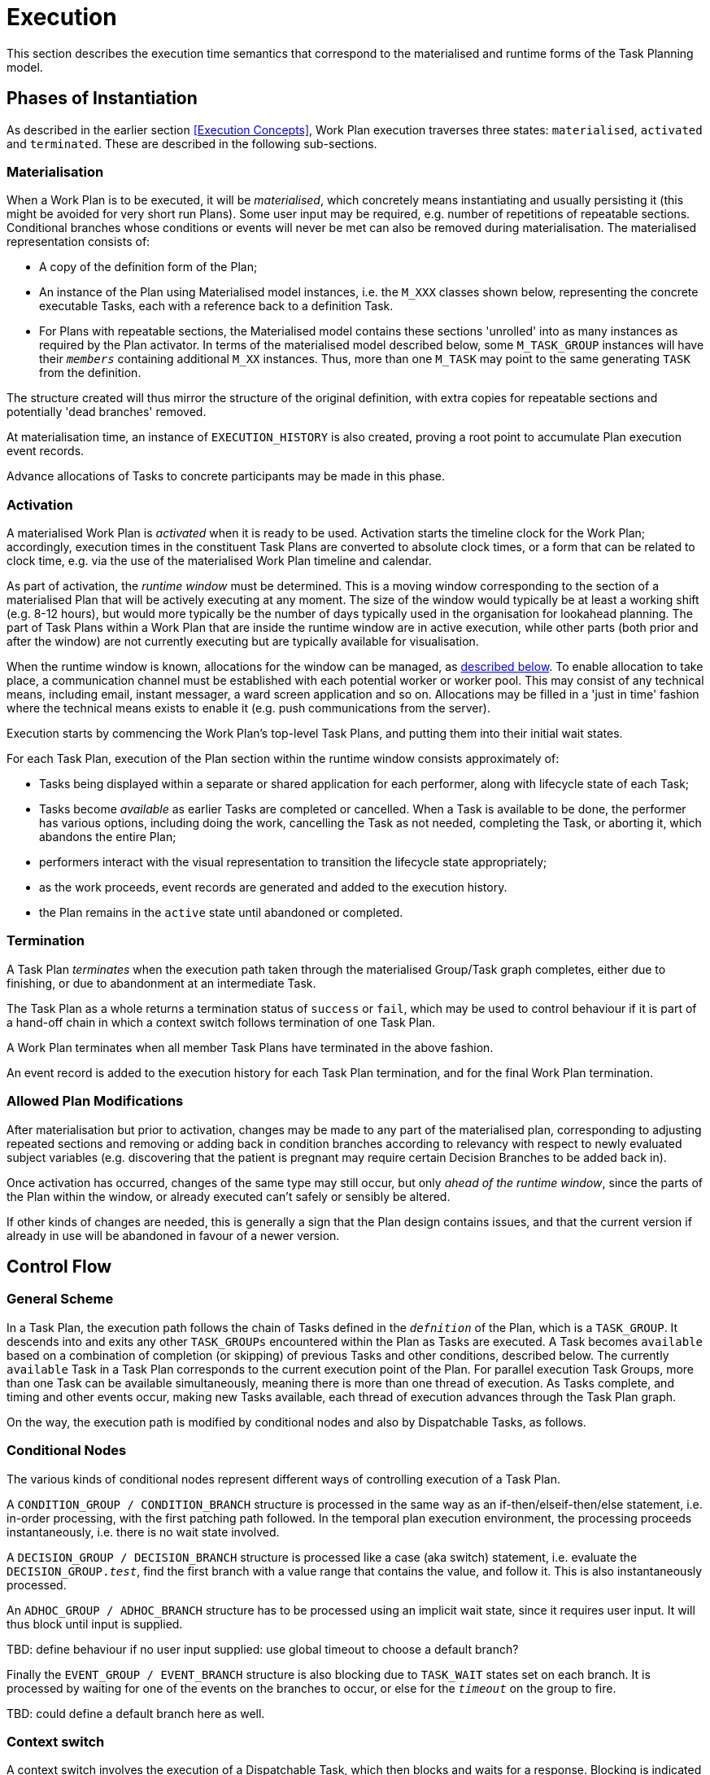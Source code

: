 = Execution

This section describes the execution time semantics that correspond to the materialised and runtime forms of the Task Planning model.

== Phases of Instantiation

As described in the earlier section <<Execution Concepts>>, Work Plan execution traverses three states: `materialised`, `activated` and `terminated`. These are described in the following sub-sections.

=== Materialisation

When a Work Plan is to be executed, it will be _materialised_, which concretely means instantiating and usually persisting it (this might be avoided for very short run Plans). Some user input may be required, e.g. number of repetitions of repeatable sections. Conditional branches whose conditions or events will never be met can also be removed during materialisation. The materialised representation consists of:

* A copy of the definition form of the Plan;
* An instance of the Plan using Materialised model instances, i.e. the `M_XXX` classes shown below, representing the concrete executable Tasks, each with a reference back to a definition Task. 
* For Plans with repeatable sections, the Materialised model contains these sections 'unrolled' into as many instances as required by the Plan activator. In terms of the materialised model described below, some `M_TASK_GROUP` instances will have their `_members_` containing additional `M_XX` instances. Thus, more than one `M_TASK` may point to the same generating `TASK` from the definition.

The structure created will thus mirror the structure of the original definition, with extra copies for repeatable sections and potentially 'dead branches' removed. 

At materialisation time, an instance of `EXECUTION_HISTORY` is also created, proving a root point to accumulate Plan execution event records.

Advance allocations of Tasks to concrete participants may be made in this phase.

=== Activation

A materialised Work Plan is _activated_ when it is ready to be used. Activation starts the timeline clock for the Work Plan; accordingly, execution times in the constituent Task Plans are converted to absolute clock times, or a form that can be related to clock time, e.g. via the use of the materialised Work Plan timeline and calendar.

As part of activation, the _runtime window_ must be determined. This is a moving window corresponding to the section of a materialised Plan that will be actively executing at any moment. The size of the window would typically be at least a working shift (e.g. 8-12 hours), but would more typically be the number of days typically used in the organisation for lookahead planning. The part of Task Plans within a Work Plan that are inside the runtime window are in active execution, while other parts (both prior and after the window) are not currently executing but are typically available for visualisation.

When the runtime window is known, allocations for the window can be managed, as <<Allocation,described below>>. To enable allocation to take place, a communication channel must be established with each potential worker or worker pool. This may consist of any technical means, including email, instant messager, a ward screen application and so on. Allocations may be filled in a 'just in time' fashion where the technical means exists to enable it (e.g. push communications from the server).

Execution starts by commencing the Work Plan's top-level Task Plans, and putting them into their initial wait states.

For each Task Plan, execution of the Plan section within the runtime window consists approximately of:

* Tasks being displayed within a separate or shared application for each performer, along with lifecycle state of each Task;
* Tasks become _available_ as earlier Tasks are completed or cancelled. When a Task is available to be done, the performer has various options, including doing the work, cancelling the Task as not needed, completing the Task, or aborting it, which abandons the entire Plan;
* performers interact with the visual representation to transition the lifecycle state appropriately;
* as the work proceeds, event records are generated and added to the execution history.
* the Plan remains in the `active` state until abandoned or completed.

=== Termination

A Task Plan _terminates_ when the execution path taken through the materialised Group/Task graph completes, either due to finishing, or due to abandonment at an intermediate Task.

The Task Plan as a whole returns a termination status of `success` or `fail`, which may be used to control behaviour if it is part of a hand-off chain in which a context switch follows termination of one Task Plan.

A Work Plan terminates when all member Task Plans have terminated in the above fashion.

An event record is added to the execution history for each Task Plan termination, and for the final Work Plan termination.

=== Allowed Plan Modifications

After materialisation but prior to activation, changes may be made to any part of the materialised plan, corresponding to adjusting repeated sections and removing or adding back in condition branches according to relevancy with respect to newly evaluated subject variables (e.g. discovering that the patient is pregnant may require certain Decision Branches to be added back in).

Once activation has occurred, changes of the same type may still occur, but only _ahead of the runtime window_, since the parts of the Plan within the window, or already executed can't safely or sensibly be altered.

If other kinds of changes are needed, this is generally a sign that the Plan design contains issues, and that the current version if already in use will be abandoned in favour of a newer version.

== Control Flow

=== General Scheme

In a Task Plan, the execution path follows the chain of Tasks defined in the `_defnition_` of the Plan, which is a `TASK_GROUP`. It descends into and exits any other `TASK_GROUPs` encountered within the Plan as Tasks are executed. A Task becomes `available` based on a combination of completion (or skipping) of previous Tasks and other conditions, described below. The currently `available` Task in a Task Plan corresponds to the current execution point of the Plan. For parallel execution Task Groups, more than one Task can be available simultaneously, meaning there is more than one thread of execution. As Tasks complete, and timing and other events occur, making new Tasks available, each thread of execution advances through the Task Plan graph.

On the way, the execution path is modified by conditional nodes and also by Dispatchable Tasks, as follows.

=== Conditional Nodes

The various kinds of conditional nodes represent different ways of controlling execution of a Task Plan.

A `CONDITION_GROUP / CONDITION_BRANCH` structure is processed in the same way as an if-then/elseif-then/else statement, i.e. in-order processing, with the first patching path followed. In the temporal plan execution environment, the processing proceeds instantaneously, i.e. there is no wait state involved.

A `DECISION_GROUP / DECISION_BRANCH` structure is processed like a case (aka switch) statement, i.e. evaluate the `DECISION_GROUP._test_`, find the first branch with a value range that contains the value, and follow it. This is also instantaneously processed.

An `ADHOC_GROUP / ADHOC_BRANCH` structure has to be processed using an implicit wait state, since it requires user input. It will thus block until input is supplied.

[.tbd]
TBD: define behaviour if no user input supplied: use global timeout to choose a default branch?

Finally the `EVENT_GROUP / EVENT_BRANCH` structure is also blocking due to `TASK_WAIT` states set on each branch. It is processed by waiting for one of the events on the branches to occur, or else for the `_timeout_` on the group to fire.

[.tbd]
TBD: could define a default branch here as well.

=== Context switch

A context switch involves the execution of a Dispatchable Task, which then blocks and waits for a response. Blocking is indicated by `DISPATCHABLE_TASK._wait_` being set `True`. The attached `CALLBACK_WAIT`, if set, indicates a number of things:

* receiver Task next state: the next state of the receiver Task of the 
* actions to execute on the success, fail and timeout notifications from the dispatched Task (`EVENT_ACTION`);

A typical usage of this feature is to have a Void success action (execution continues to the next Task), and Event Actions set on the fail and time-out branches of the Callback, usually to notify users or other systems. If there is no `CALLBACK_WAIT` set, a generic system timer is launched using the global default callback wait time.

The lifecycle state of a blocking Dispatchable Task has to be determined wth respect to the dispatch request. The starting state is `available` (having been arrived at by the usual means). When the dispatch is executed, the source Task enters the `underway` state via the `_commenced_` transition. When the work of the remote Task is completed, a notification will be received and the callback processed, if set. The next state of the receiver Task (i.e. the blocking Task) is either `EVENT_ACTION._receiver_task_wait_state_`, if set for the callback status that actually occurs, or else determined by default processing. The default state processing is as follows:

[cols="1,1", options="header"]
|===
|Remote Task notification       |Default next state
|`success`                      |`completed`
|`fail`                         |`abandoned`
|`timeout`                      |`abandoned`
|===

A common alternative next state for the `fail` and `timeout` notifications may be `cancelled` (i.e. stop the current Task, but don't abandon the plan), which can be set using `EVENT_ACTION._receiver_task_wait_state_`.

If the attached `CALLBACK_WAIT` object includes `EVENT_ACTIONs` that have `_system_call_` or `_message_` set for any of the notifications, these are processed in the normal way. If there is no `CALLBACK_WAIT` attached, no other callback processing is performed, and the timeout timer is determined by the global default timer for this dispatch.

It would be reasonable to design an implementation with a default message of the form `"Task $task_name[id=$task_id] completed with $state"`, and a global flag `_default_messages_on_` to obviate the need to always set basic messages in `EVENT_ACTION`.

=== Context Fork

In the case of a context fork, the source Task has performed its work as soon as the dispatch has occurred, and its state is set to `done`. The next Task(s) become `available` in the normal way, and processing continues. At some later point in time, a status notification of timeout may be received from the remote Task. This will be processed similarly to the above, with the exception that the next state processing, _if explicit next states are set_, is  _with respect to the enclosing Task Group_, which may be the top-level Group of the Task Plan. This allows the possibility of the callback processing to cause the local execution pathway to stop with abandonment, or cancellation. The default next-state processing is 'no change', i.e. the current execution path doesn't care what happens to the remote thread. However, if `EVENT_ACTION._receiver_task_wait_state` is set for an execution status of the remote Task, the execution of the Task Group containing the source Task may be ended (`cancel`) or the whole Plan abandoned (`abandon`). Such a transition might even be set on `success`, which provides a way to model 'first one wins' logic.

== Execution Semantics

=== Performer Allocation

Before a materialised Task Plan can be executed, at least the `_principal_performer_` must be allocated, and depending on how long-running the Plan is, and where the current execution point is, some actors designated by `PERFORMABLE_ACTION._other_participations_` for Tasks within the current runtime window (<<Activation,see above>>) need to be allocated as well.

The allocation process consists of:

* _assignment_ of a Plan or Task to a real actor or worker pool;
* a _claim_ by an individual to accept the request. 

Assigning _communicates_ a request to potential worker(s) (e.g. via application screens, personal messages, scheduling systems etc), one of which accepts the request and thereby becomes the allocated worker. This is done by user(s) authenticating to the Plan execution engine via an application and signing up for specific roles and functions within the Plan. Not all performers are needed at any time, only those implicated in some defined part of the Plan to be executed, e.g. for the current day within a multi-day Plan.

At various moments during the execution of a Plan, a performer may leave and be replaced by another performer, e.g. due to worker shift changeover. This requires a de-allocation of the leaving performer from the Plan and the allocation of a new actor.

=== Resource Allocation

[.tbd]
TBD

=== Task Lifecycle

During execution, each Task is represented by an instance of the materialised form of the Task. Each Task in the executing Plan has a lifecycle consisting of various states it may pass through in time (recorded in `M_TASK._lifecycle_state_` in the materialised model below).

=== Task Availability

Following the design principle <<Allocation,described earlier>>, the execution engine executing a Task Plan can determine the _availability_ (i.e., when the transition `planned` => `available` may occur) for any Task or Task Group as follows:

* *control-flow*: preceding Tasks / Groups within the current Task Group reach a terminal lifecycle state;
* *wait state*: any Task or Group wait state has been exited due to the arrival of the relevant events, including timeline-related events;
* *subject preconditions*: subject preconditions attached to the current Task Action are satisfied.

A Task is considered according to this logic even if performer and/or resources have not been allocated.

The workflow application may provide an override capability so that a Task can be performed before it is determined to be available. This would enable a user to perform the Task anyway, causing the lifecycle transition '_override_` from `planned` to `available`. A corresponding `TASK_EVENT_RECORD` is created recording the use of the override

=== Task Group Lifecycle State

Since a Task Plan is a hierarchical structure consisting of one or more Task Groups, a way of rolling up Task state is needed. Once a Task Group has become `available` and been entered, i.e. any wait state or timing (`PLAN_ITEM._wait_spec_`) has been satisfied, a way of computing its _effective lifecycle state_ is required, so that the Task Group can be considered as a unit within its parent for the purpose of determining cntrol flow.

The following algorithm is used to compute the effective lifecycle state of a Materialised Task Group from the set of states of its members (which may recusively may other Materialised Task Groups).

[source, java]
--------
//
// Infer the state of a collection whose members have states in sourceStates.
// The order of if/else evaluation determines the correct result.
//
TaskState inferredState (Set<TaskState> sourceStates) {
    
    if (sourceStates.contains(Abandoned))
        return Abandoned;
    else if (sourceStates.contains(Available))
        return Available;
    else if (sourceStates.contains(Planned))
        return Planned;
    else if (sourceStates.contains(Suspended))
        return Suspended;
    else if (sourceStates.contains(Underway))
        return Underway;
    else if (sourceStates.contains(Completed))
        return Completed;
    else if (sourceStates.contains(Cancelled))
        return Cancelled;
    else
        return Initial;
}
--------

Because a (materialised) Task Group is also the top-level structure of the runtime Task Plan, the inferred state of a Task Plan as a whole is also provided by this algorithm applied to the top Group.

=== Execution Path

One of the consequences of Tasks being transitioned to terminal lifecycle states such as `completed`, `cancelled`, etc within the hierarchical Task Group structure is that an effective lifecycle state has to be computed for Task Group objects at runtime as well, as shown above. Essentially it computes the effective state for a Task Group at runtime as a terminal state if there are only Tasks in terminal states. In other words, completing, cancelling or abandoning all Tasks within a Group causes completion of the Group, and this applies when it is in parallel or seqential execution mode.

If a Task Group has more complex execution rules (`TASK_GROUP._execution_rules_`) such as 'exit on first Task to complete', then its completion state will be affected by this, and will be calculable according to the particular rules defined. Such rules can be understood as a short-hand for cancelling Tasks that are not needed, so that the effective Group lifecycle state can still be computed in the standard way.

Completing a Group will ripple back up the Task Group hierarchy to the point where the completed Group is not the final outstanding Task or Group in the parent.

This model results in an execution path during normal processing that is effectively a traversal of the acyclic graph represented by the Task Group containment structure.

It also determines as a side effect how logical execution path 'jumps' due to the use of `EVENT_ACTION._resume_action_`.

=== Resume Semantics

The `_resume_type_` and `_resume_location_` attributes of the `RESUME_ACTION` class constitute the possibility of an uncontrolled jump or 'goto' within the Task execution structure. If allowed without limitation, it is likely to lead to undecidable situations in Plan execution, and unreliable execution histories. For example, if the execution history shows that some Task Y was performed, then it would normally be assumed that the preceding Task X had also been performed (even if cancelled), and by extension that any wait state such as an Event Branch had been satisifed by the relevant event being received. If however, a jump to Task Y from some Task A on a completely separate path were allowed, no such inference can be made, without appropriate processing rules regarding such jumps.

To create workable rules, the notion of the _execution path_ described above has to be used, i.e. the path traversed so far throught the Group / Task graph to the current point. Because the graph has no cycles, a _most recent common location_ for the execution path actually taken and the designated resume location can always be found. This location may be somewhere back in the current path, including at the start (no real common point), or the current Task (resume location is ahead, not behind).

Making the execution valid according to the Plan while allowing an arbitrary resumption point requires finding a _valid path_ from the most recent common location to the resume location. This can be done if the intermediate steps from the most recent common point and the resume point can be shown to be traversable. There are three situations that can occur at each node along this path:

* normal Tasks with no `_wait_spec_` (i.e. planned or event-based timing): these may be automatically cancelled, meaning 'not done, not needed';
* normal Tasks with a `_wait_spec_`: these can be traversed if the relevant time or other events are known to have already been received;
* conditional Group structures: these can be traversed if the relevant conditions and/or events are known to be true, or to have already been received, respectively.

Whether the intermediate logical conditions or event wait states (including timeline events) up to the resume location are satisfiable can in general only be known at execution time. This means that at design time, no general rule can be used to limit the choice of a resume location. However, the intermediate wait states and conditions can be determined easily enough and shown in a tool to the designer, enabling at least a guess as to viability.

What actually happens at execution time depends on where the resume location is, as follows:

* *forward resume*: the resume location is ahead of the current point on the execution path; getting there just requires the above algorithm of cancellation with condition and event checks;
* *alternate path*: the resume location is on an alternate branch with respect to the current execution path; this may be treated as for the forward resume case;
* *current path*: the resume location is earlier on the current path.

The last possibility implies the need to _retry_ Tasks already performed, which must be in either the `cancelled` or `completed` state. Assuming that the intention of the resume location is to perform (again) the Task or Group at that location, the latter must be put back into the `available` state. This is enabled by the special transitions `_retry_` from `cancelled` to `available` and `_redo_` from or `completed` to `available`.

This doesn't address what should happen at execution time when conditions or wait states at intermediate nodes from the most recent common point to the resume point cannot be met. The simplest approach is that they are manually overridden, as may already be done in normal path processing. This has the effect that such overrides are  at least recorded in the execution history.

=== Persistence

The run-time instance structure may need to be persisted to enable a partial execution of a long-running Task Plan to be recorded and picked up when later tasks become ready. In theory, this could be within the EHR, but it is recommended that either a specific EHR area be used for this, or that run-time state persistence be implemented outside the EHR proper.

[.tbd]
issue-runtime-persistence: if within the EHR, we could create a new 'pointer' on the EHR object that points to 'task runtime state' data or similar. Is this a useful thing to do?
